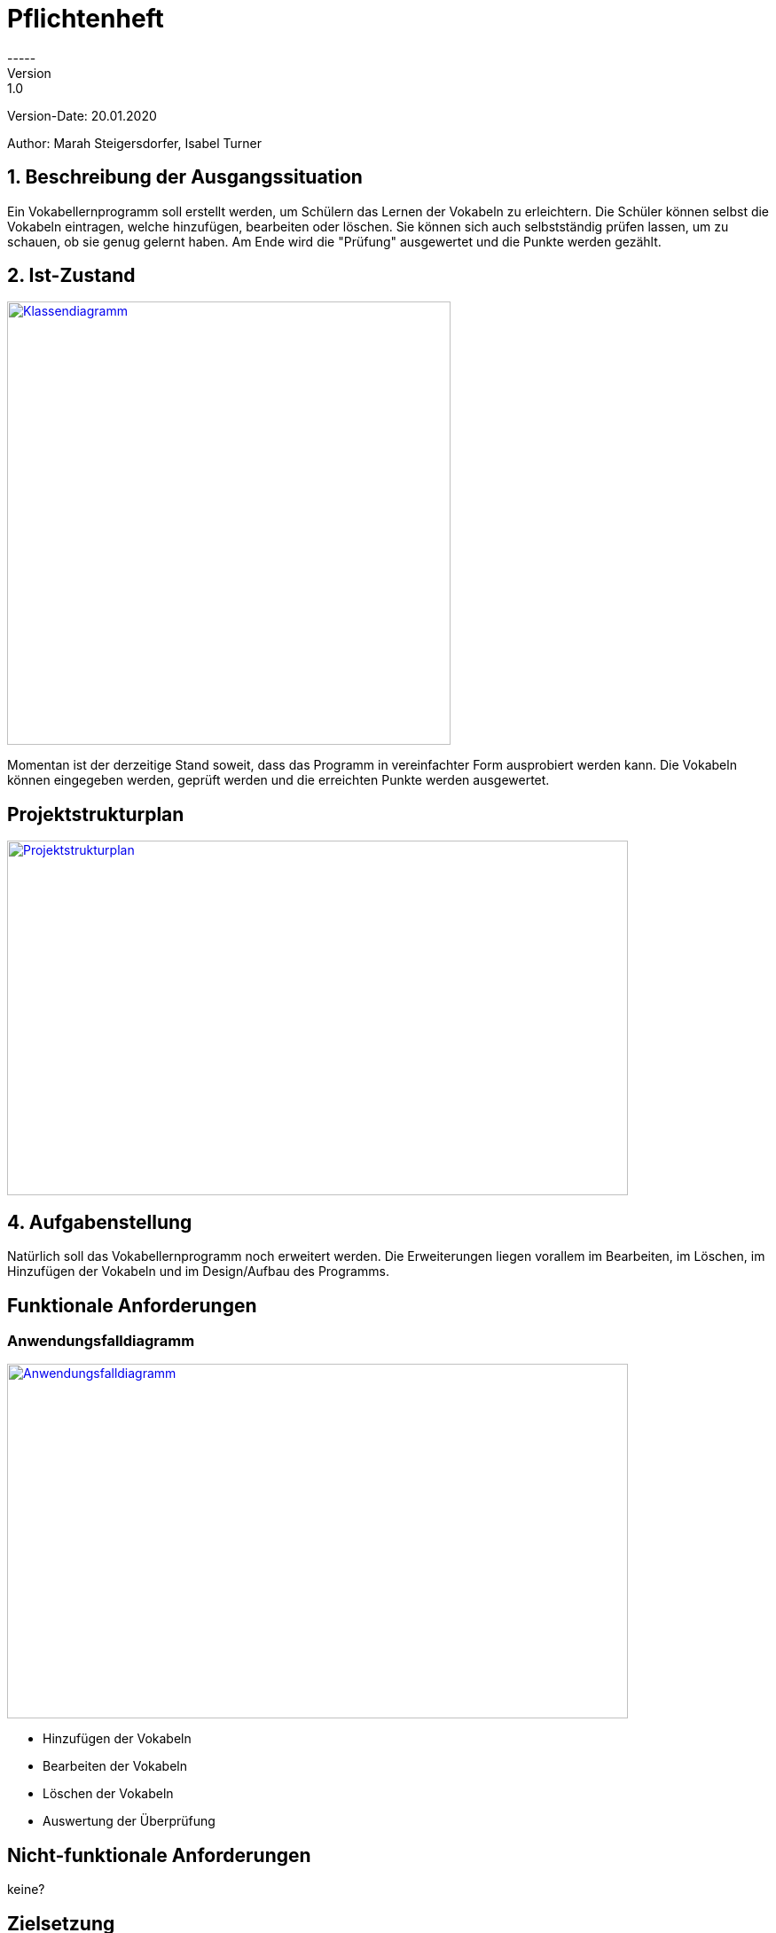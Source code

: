 # Pflichtenheft
-----
Version: 1.0

Version-Date: 20.01.2020

Author: Marah Steigersdorfer, Isabel Turner

## 1. Beschreibung der Ausgangssituation
Ein Vokabellernprogramm soll erstellt werden, um Schülern das Lernen der Vokabeln zu erleichtern.
Die Schüler können selbst die Vokabeln eintragen, welche hinzufügen, bearbeiten oder löschen.
Sie können sich auch selbstständig prüfen lassen, um zu schauen, ob sie genug gelernt haben.
Am Ende wird die "Prüfung" ausgewertet und die Punkte werden gezählt.

## 2. Ist-Zustand
[link=https://i.imgur.com/PXAt8kT.jpg]
image::https://i.imgur.com/PXAt8kT.jpg[Klassendiagramm,500,500]

Momentan ist der derzeitige Stand soweit, dass das Programm in vereinfachter Form ausprobiert werden kann.
Die Vokabeln können eingegeben werden, geprüft werden und die erreichten Punkte werden ausgewertet.

## Projektstrukturplan
[link=https://i.imgur.com/0dDuWJA.png]
image::https://i.imgur.com/0dDuWJA.png[Projektstrukturplan,700,400]


## 4. Aufgabenstellung
Natürlich soll das Vokabellernprogramm noch erweitert werden. Die Erweiterungen liegen vorallem im
Bearbeiten, im Löschen, im Hinzufügen der Vokabeln und im Design/Aufbau des Programms.

## Funktionale Anforderungen
### Anwendungsfalldiagramm
[link=https://i.imgur.com/Qbz1Ikq.jpg]
image::https://i.imgur.com/Qbz1Ikq.jpg[Anwendungsfalldiagramm,700,400]

- Hinzufügen der Vokabeln
- Bearbeiten der Vokabeln
- Löschen der Vokabeln
- Auswertung der Überprüfung

## Nicht-funktionale Anforderungen
keine?


## Zielsetzung
Als Ziel dieses Programms soll vorallem die Effizienz des Lernens der Schüler im Vordergrund stehen.
Die Schüler sollen mehr Freude am Lernen entwickeln und somit bessere Noten erzielen.





